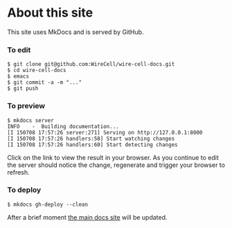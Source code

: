 * About this site

This site uses MkDocs and is served by GitHub.

*** To edit

#+BEGIN_SRC shell
  $ git clone git@github.com:WireCell/wire-cell-docs.git
  $ cd wire-cell-docs
  $ emacs 
  $ git commit -a -m "..."
  $ git push
#+END_SRC


*** To preview

#+BEGIN_SRC shell
  $ mkdocs server
  INFO    -  Building documentation... 
  [I 150708 17:57:26 server:271] Serving on http://127.0.0.1:8000
  [I 150708 17:57:26 handlers:58] Start watching changes
  [I 150708 17:57:26 handlers:60] Start detecting changes
#+END_SRC


Click on the link to view the result in your browser.  As you continue
to edit the server should notice the change, regenerate and trigger
your browser to refresh.

*** To deploy


#+BEGIN_SRC shell
  $ mkdocs gh-deploy --clean
#+END_SRC


After a brief moment [[http://bnlif.github.io/wire-cell-docs][the main docs site]] will be updated.
